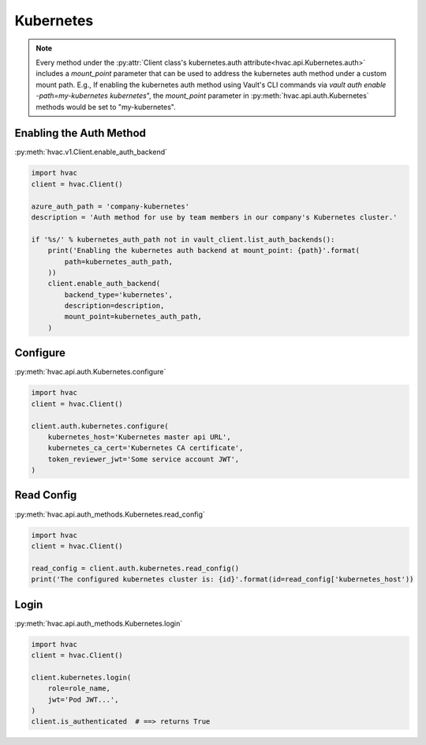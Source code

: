 .. _kubernetes-auth-method:

Kubernetes
==========

.. note::
    Every method under the :py:attr:`Client class's kubernetes.auth attribute<hvac.api.Kubernetes.auth>` includes a `mount_point` parameter that can be used to address the kubernetes auth method under a custom mount path. E.g., If enabling the kubernetes auth method using Vault's CLI commands via `vault auth enable -path=my-kubernetes kubernetes`", the `mount_point` parameter in :py:meth:`hvac.api.auth.Kubernetes` methods would be set to "my-kubernetes".

Enabling the Auth Method
------------------------

:py:meth:`hvac.v1.Client.enable_auth_backend`

.. code:: python

    import hvac
    client = hvac.Client()

    azure_auth_path = 'company-kubernetes'
    description = 'Auth method for use by team members in our company's Kubernetes cluster.'

    if '%s/' % kubernetes_auth_path not in vault_client.list_auth_backends():
        print('Enabling the kubernetes auth backend at mount_point: {path}'.format(
            path=kubernetes_auth_path,
        ))
        client.enable_auth_backend(
            backend_type='kubernetes',
            description=description,
            mount_point=kubernetes_auth_path,
        )


Configure
---------

:py:meth:`hvac.api.auth.Kubernetes.configure`

.. code:: python

    import hvac
    client = hvac.Client()

    client.auth.kubernetes.configure(
        kubernetes_host='Kubernetes master api URL',
        kubernetes_ca_cert='Kubernetes CA certificate',
        token_reviewer_jwt='Some service account JWT',
    )

Read Config
-----------

:py:meth:`hvac.api.auth_methods.Kubernetes.read_config`

.. code:: python

    import hvac
    client = hvac.Client()

    read_config = client.auth.kubernetes.read_config()
    print('The configured kubernetes cluster is: {id}'.format(id=read_config['kubernetes_host'))


Login
-----

:py:meth:`hvac.api.auth_methods.Kubernetes.login`

.. code:: python

    import hvac
    client = hvac.Client()

    client.kubernetes.login(
        role=role_name,
        jwt='Pod JWT...',
    )
    client.is_authenticated  # ==> returns True